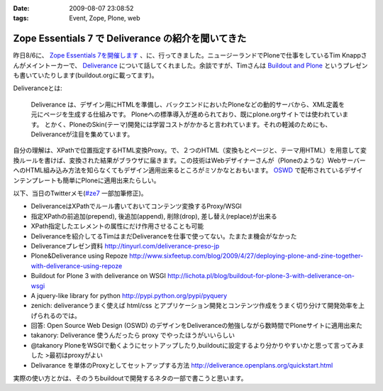 :date: 2009-08-07 23:08:52
:tags: Event, Zope, Plone, web

==============================================================
Zope Essentials 7 で Deliverance の紹介を聞いてきた
==============================================================

昨日8/6に、 `Zope Essentials 7を開催します`_ 、に、行ってきました。ニュージーランドでPloneで仕事をしているTim Knappさんがメイントーカーで、 Deliverance_ について話してくれました。余談ですが、Timさんは `Buildout and Plone`_ というプレゼンも書いていたりします(buildout.orgに載ってます)。

Deliveranceとは:

  Deliverance は、デザイン用にHTMLを準備し、バックエンドにおいたPloneなどの動的サーバから、XML定義を元にページを生成する仕組みです。 Ploneへの標準導入が進められており、既にplone.orgサイトでは使われています。 とかく、PloneのSkin(テーマ)開発には学習コストがかかると言われています。それの軽減のためにも、Deliveranceが注目を集めています。

自分の理解は、XPathで位置指定するHTML変換Proxy。で、２つのHTML（変換もとページと、テーマ用HTML）を用意して変換ルールを書けば、変換された結果がブラウザに届きます。この技術はWebデザイナーさんが（Ploneのような）WebサーバーへのHTML組み込み方法を知らなくてもデザイン適用出来るところがミソかなとおもいます。 OSWD_ で配布されているデザインテンプレートも簡単にPloneに適用出来たらしい。

以下、当日のTwitterメモ(`#ze7`_ 一部加筆修正)。

- DeliveranceはXPathでルール書いておいてコンテンツ変換するProxy/WSGI 
- 指定XPathの前追加(prepend), 後追加(append), 削除(drop), 差し替え(replace)が出来る 
- XPath指定したエレメントの属性にだけ作用させることも可能 
- Deliveranceを紹介してるTimはまだDeliveranceを仕事で使ってない。たまたま機会がなかった 
- Deliveranceプレゼン資料 http://tinyurl.com/deliverance-preso-jp 
- Plone&Deliverance using Repoze http://www.sixfeetup.com/blog/2009/4/27/deploying-plone-and-zine-together-with-deliverance-using-repoze 
- Buildout for Plone 3 with deliverance on WSGI http://lichota.pl/blog/buildout-for-plone-3-with-deliverance-on-wsgi 
- A jquery-like library for python http://pypi.python.org/pypi/pyquery 
- zenich: deliveranceうまく使えば html/css とアプリケーション開発とコンテンツ作成をうまく切り分けて開発効率を上げられるのでは。
- 回答: Open Source Web Design (OSWD) のデザインをDeliveranceの勉強しながら数時間でPloneサイトに適用出来た 
- takanory: Deliverance 使うんだったら proxy でやったほうがいいらしい 
- @takanory PloneをWSGIで動くようにセットアップしたり,buildoutに設定するより分かりやすいかと思って言ってみました >最初はproxyがよい 
- Delivarance を単体のProxyとしてセットアップする方法 http://deliverance.openplans.org/quickstart.html


実際の使い方とかは、そのうちbuildoutで開発するネタの一部で書こうと思います。


.. _`Buildout and Plone`: http://www.buildout.org/screencasts.html
.. _`Zope Essentials 7を開催します`: http://zope.jp/events/zopeessentials/7/zope-essentials-7
.. _Deliverance: http://deliverance.openplans.org/index.html
.. _OSWD: http://www.oswd.org/
.. _`#ze7`: http://twitter.com/#search?q=%23ze7


.. :extend type: text/html
.. :extend:

